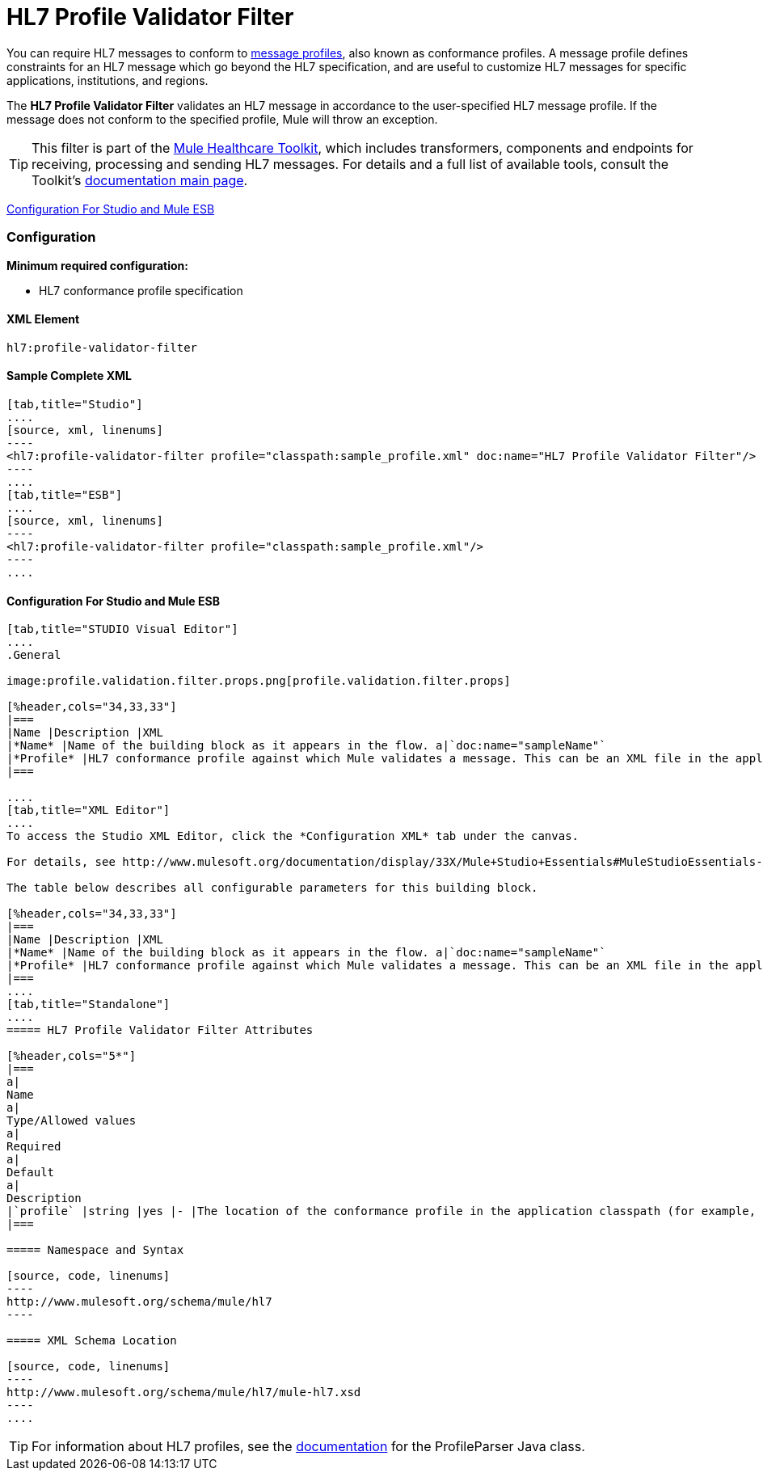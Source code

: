 = HL7 Profile Validator Filter

You can require HL7 messages to conform to http://wiki.hl7.org/index.php?title=Conformance_Profile[message profiles], also known as conformance profiles. A message profile defines constraints for an HL7 message which go beyond the HL7 specification, and are useful to customize HL7 messages for specific applications, institutions, and regions.

The *HL7 Profile Validator Filter* validates an HL7 message in accordance to the user-specified HL7 message profile. If the message does not conform to the specified profile, Mule will throw an exception.

[TIP]
This filter is part of the link:/mule-healthcare-toolkit/v/3.3[Mule Healthcare Toolkit], which includes transformers, components and endpoints for receiving, processing and sending HL7 messages. For details and a full list of available tools, consult the Toolkit's link:/mule-healthcare-toolkit/v/3.3[documentation main page].

<<Configuration For Studio and Mule ESB>>

=== Configuration

*Minimum required configuration:*

* HL7 conformance profile specification

==== XML Element

[source, code, linenums]
----
hl7:profile-validator-filter
----

==== Sample Complete XML

[tabs]
------
[tab,title="Studio"]
....
[source, xml, linenums]
----
<hl7:profile-validator-filter profile="classpath:sample_profile.xml" doc:name="HL7 Profile Validator Filter"/>
----
....
[tab,title="ESB"]
....
[source, xml, linenums]
----
<hl7:profile-validator-filter profile="classpath:sample_profile.xml"/>
----
....
------

==== Configuration For Studio and Mule ESB

[tabs]
------
[tab,title="STUDIO Visual Editor"]
....
.General

image:profile.validation.filter.props.png[profile.validation.filter.props]

[%header,cols="34,33,33"]
|===
|Name |Description |XML
|*Name* |Name of the building block as it appears in the flow. a|`doc:name="sampleName"`
|*Profile* |HL7 conformance profile against which Mule validates a message. This can be an XML file in the application's classpath, or an XML string containing the profile. a|`profile="classpath:profile.xml"`
|===

....
[tab,title="XML Editor"]
....
To access the Studio XML Editor, click the *Configuration XML* tab under the canvas.

For details, see http://www.mulesoft.org/documentation/display/33X/Mule+Studio+Essentials#MuleStudioEssentials-XMLEditorTipsandTricks[XML Editor trips and tricks].

The table below describes all configurable parameters for this building block.

[%header,cols="34,33,33"]
|===
|Name |Description |XML
|*Name* |Name of the building block as it appears in the flow. a|`doc:name="sampleName"`
|*Profile* |HL7 conformance profile against which Mule validates a message. This can be an XML file in the application's classpath, or an XML string containing the profile. a|`profile="classpath:profile.xml"`
|===
....
[tab,title="Standalone"]
....
===== HL7 Profile Validator Filter Attributes

[%header,cols="5*"]
|===
a|
Name
a|
Type/Allowed values
a|
Required
a|
Default
a|
Description
|`profile` |string |yes |- |The location of the conformance profile in the application classpath (for example, `classpath:ADT_A31.xml`) or an XML string containing the conformance profile.
|===

===== Namespace and Syntax

[source, code, linenums]
----
http://www.mulesoft.org/schema/mule/hl7
----

===== XML Schema Location

[source, code, linenums]
----
http://www.mulesoft.org/schema/mule/hl7/mule-hl7.xsd
----
....
------

[TIP]
For information about HL7 profiles, see the http://hl7api.sourceforge.net/base/apidocs/ca/uhn/hl7v2/conf/parser/ProfileParser.html[documentation] for the ProfileParser Java class.
